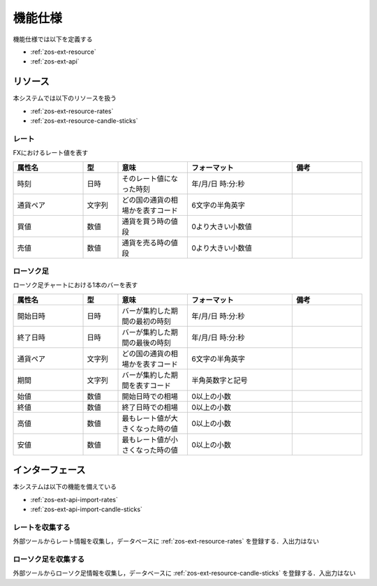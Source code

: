 機能仕様
========

機能仕様では以下を定義する

- :ref:`zos-ext-resource`
- :ref:`zos-ext-api`

.. _zos-ext-resource:

リソース
--------

本システムでは以下のリソースを扱う

- :ref:`zos-ext-resource-rates`
- :ref:`zos-ext-resource-candle-sticks`

.. _zos-ext-resource-rates:

レート
^^^^^^

FXにおけるレート値を表す

.. csv-table::
   :header: "属性名", "型", "意味", "フォーマット", "備考"
   :widths: 20, 10, 20, 30, 20

   "時刻", "日時", "そのレート値になった時刻", "年/月/日 時:分:秒",
   "通貨ペア", "文字列", "どの国の通貨の相場かを表すコード", "6文字の半角英字",
   "買値", "数値", "通貨を買う時の値段", "0より大きい小数値",
   "売値", "数値", "通貨を売る時の値段", "0より大きい小数値",

.. _zos-ext-resource-candle-sticks:

ローソク足
^^^^^^^^^^

ローソク足チャートにおける1本のバーを表す

.. csv-table::
   :header: "属性名", "型", "意味", "フォーマット", "備考"
   :widths: 20, 10, 20, 30, 20

   "開始日時", "日時", "バーが集約した期間の最初の時刻", "年/月/日 時:分:秒",
   "終了日時", "日時", "バーが集約した期間の最後の時刻", "年/月/日 時:分:秒",
   "通貨ペア", "文字列", "どの国の通貨の相場かを表すコード", "6文字の半角英字",
   "期間", "文字列", "バーが集約した期間を表すコード", "半角英数字と記号",
   "始値", "数値", "開始日時での相場", "0以上の小数",
   "終値", "数値", "終了日時での相場", "0以上の小数",
   "高値", "数値", "最もレート値が大きくなった時の値", "0以上の小数",
   "安値", "数値", "最もレート値が小さくなった時の値", "0以上の小数",

.. _zos-ext-api:

インターフェース
----------------

本システムは以下の機能を備えている

- :ref:`zos-ext-api-import-rates`
- :ref:`zos-ext-api-import-candle-sticks`

.. _zos-ext-api-import-rates:

レートを収集する
^^^^^^^^^^^^^^^^

外部ツールからレート情報を収集し，データベースに :ref:`zos-ext-resource-rates` を登録する．入出力はない

.. _zos-ext-api-import-candle-sticks:

ローソク足を収集する
^^^^^^^^^^^^^^^^^^^^

外部ツールからローソク足情報を収集し，データベースに :ref:`zos-ext-resource-candle-sticks` を登録する．入出力はない
